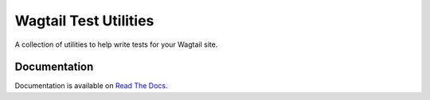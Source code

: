 ======================
Wagtail Test Utilities
======================

A collection of utilities to help write tests for your Wagtail site.

Documentation
=============

Documentation is available on `Read The Docs <http://wagtailtestutils.readthedocs.org/>`_.
